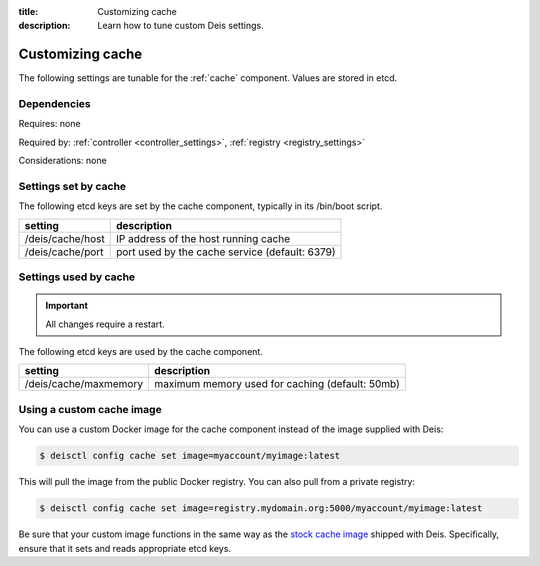:title: Customizing cache
:description: Learn how to tune custom Deis settings.

.. _cache_settings:

Customizing cache
=========================
The following settings are tunable for the :ref:`cache` component. Values are stored in etcd.

Dependencies
------------
Requires: none

Required by: :ref:`controller <controller_settings>`, :ref:`registry <registry_settings>`

Considerations: none

Settings set by cache
---------------------
The following etcd keys are set by the cache component, typically in its /bin/boot script.

================              ==============================================
setting                       description
================              ==============================================
/deis/cache/host              IP address of the host running cache
/deis/cache/port              port used by the cache service (default: 6379)
================              ==============================================

Settings used by cache
----------------------

.. important::

   All changes require a restart.


The following etcd keys are used by the cache component.

====================================      =============================================================================================================================================================================================
setting                                   description
====================================      =============================================================================================================================================================================================
/deis/cache/maxmemory                     maximum memory used for caching (default: 50mb)
====================================      =============================================================================================================================================================================================

Using a custom cache image
--------------------------
You can use a custom Docker image for the cache component instead of the image
supplied with Deis:

.. code-block:: console

    $ deisctl config cache set image=myaccount/myimage:latest

This will pull the image from the public Docker registry. You can also pull from a private
registry:

.. code-block:: console

    $ deisctl config cache set image=registry.mydomain.org:5000/myaccount/myimage:latest

Be sure that your custom image functions in the same way as the `stock cache image`_ shipped with
Deis. Specifically, ensure that it sets and reads appropriate etcd keys.

.. _`stock cache image`: https://github.com/brendangibat/deis/tree/master/cache
